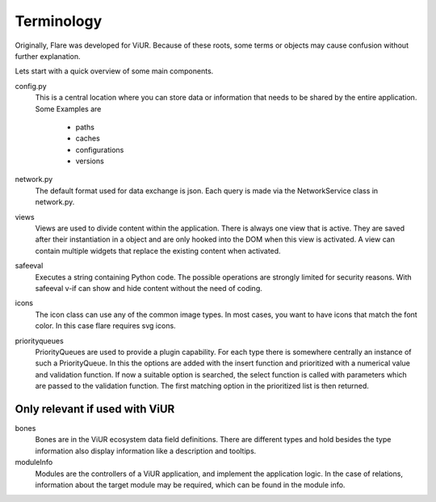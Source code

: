 ========================================
Terminology
========================================
Originally, Flare was developed for ViUR. Because of these roots, some terms or objects may cause confusion without further explanation.

Lets start with a quick overview of some main components.

config.py
	This is a central location where you can store data or information that needs to be shared by the entire application.
	Some Examples are

		- paths
		- caches
		- configurations
		- versions

network.py
	The default format used for data exchange is json. Each query is made via the NetworkService class in network.py.

views
	Views are used to divide content within the application. There is always one view that is active.
	They are saved after their instantiation in a object and are only hooked into the DOM when this view is activated.
	A view can contain multiple widgets that replace the existing content when activated.

safeeval
	Executes a string containing Python code. The possible operations are strongly limited for security reasons.
	With safeeval v-if can show and hide content without the need of coding.

icons
	The icon class can use any of the common image types.
	In most cases, you want to have icons that match the font color. In this case flare requires svg icons.

priorityqueues
	PriorityQueues are used to provide a plugin capability.
	For each type there is somewhere centrally an instance of such a PriorityQueue.
	In this the options are added with the insert function and prioritized with a numerical value and validation function.
	If now a suitable option is searched, the select function is called with parameters which are passed to the validation function.
	The first matching option in the prioritized list is then returned.


Only relevant if used with ViUR
--------------------------------------
bones
	Bones are in the ViUR ecosystem data field definitions.
	There are different types and hold besides the type information also display information like a description and tooltips.

moduleInfo
	Modules are the controllers of a ViUR application, and implement the application logic.
	In the case of relations, information about the target module may be required, which can be found in the module info.

